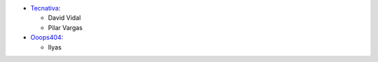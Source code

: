 * `Tecnativa <https://www.tecnativa.com>`_:

  * David Vidal
  * Pilar Vargas

* `Ooops404 <https://www.ooops404.com>`_:

  * Ilyas
